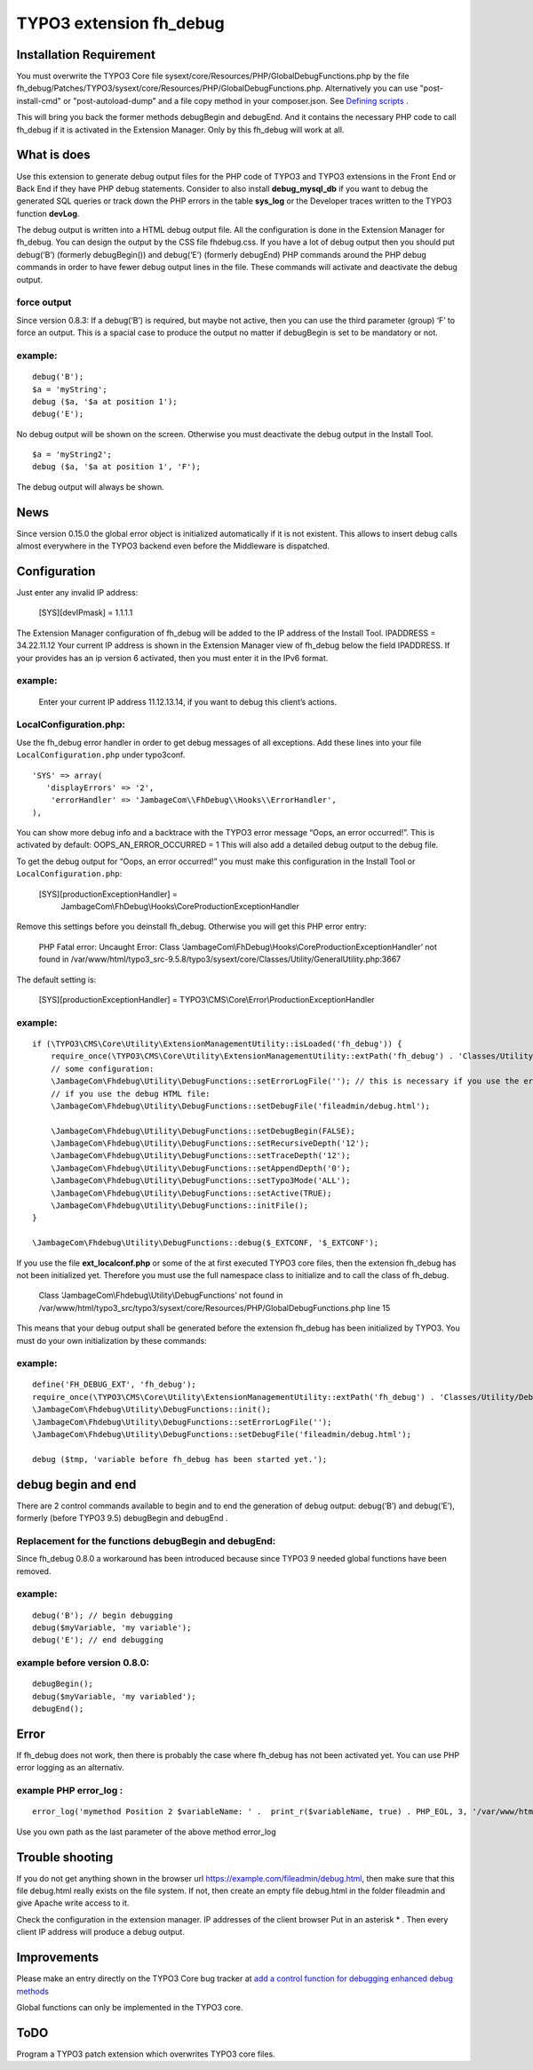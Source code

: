 TYPO3 extension fh_debug
========================

Installation Requirement
------------------------

You must overwrite the TYPO3 Core file
sysext/core/Resources/PHP/GlobalDebugFunctions.php by the file
fh_debug/Patches/TYPO3/sysext/core/Resources/PHP/GlobalDebugFunctions.php.
Alternatively you can use "post-install-cmd" or "post-autoload-dump" and a file copy method in your composer.json.
See `Defining scripts <https://getcomposer.org/doc/articles/scripts.md#defining-scripts>`__ .

This will bring you back the former methods debugBegin and debugEnd.
And it contains the necessary PHP code to call fh_debug if it is activated
in the Extension Manager.
Only by this fh_debug will work at all. 


What is does
------------

Use this extension to generate debug output files for the PHP code of
TYPO3 and TYPO3 extensions in the Front End or Back End if they have PHP
debug statements. Consider to also install **debug_mysql_db** if you
want to debug the generated SQL queries or track down the PHP errors in
the table **sys_log** or the Developer traces written to the TYPO3
function **devLog**.

The debug output is written into a HTML debug output file. All the
configuration is done in the Extension Manager for fh_debug. You can
design the output by the CSS file fhdebug.css. If you have a lot of
debug output then you should put debug(‘B’) (formerly debugBegin()) and
debug(‘E’) (formerly debugEnd) PHP commands around the PHP debug
commands in order to have fewer debug output lines in the file. These
commands will activate and deactivate the debug output.

force output
~~~~~~~~~~~~

Since version 0.8.3: If a debug(‘B’) is required, but maybe not active,
then you can use the third parameter (group) ‘F’ to force an output.
This is a spacial case to produce the output no matter if debugBegin is
set to be mandatory or not.

example:
~~~~~~~~

::

   debug('B');
   $a = 'myString';
   debug ($a, '$a at position 1');
   debug('E');

No debug output will be shown on the screen. Otherwise you must
deactivate the debug output in the Install Tool.

::

   $a = 'myString2';
   debug ($a, '$a at position 1', 'F');

The debug output will always be shown.

News
----

Since version 0.15.0 the global error object is initialized automatically if it is not existent. This allows to insert debug calls almost everywhere in the TYPO3 backend even before the Middleware is dispatched.


Configuration
-------------

Just enter any invalid IP address:

   [SYS][devIPmask] = 1.1.1.1

The Extension Manager configuration of fh_debug will be added to the IP
address of the Install Tool. IPADDRESS = 34.22.11.12 Your current IP
address is shown in the Extension Manager view of fh_debug below the
field IPADDRESS. If your provides has an ip version 6 activated, then
you must enter it in the IPv6 format.

.. _example-1:

example:
~~~~~~~~

   Enter your current IP address 11.12.13.14, if you want to debug this
   client’s actions.

LocalConfiguration.php:
~~~~~~~~~~~~~~~~~~~~~~~

Use the fh_debug error handler in order to get debug messages of all
exceptions. Add these lines into your file ``LocalConfiguration.php``
under typo3conf.

::

   'SYS' => array(
      'displayErrors' => '2',
       'errorHandler' => 'JambageCom\\FhDebug\\Hooks\\ErrorHandler',
   ),

You can show more debug info and a backtrace with the TYPO3 error
message “Oops, an error occurred!”. This is activated by default:
OOPS_AN_ERROR_OCCURRED = 1 This will also add a detailed debug output to
the debug file.

To get the debug output for “Oops, an error occurred!” you must make
this configuration in the Install Tool or ``LocalConfiguration.php``:

   [SYS][productionExceptionHandler] = 
      JambageCom\\FhDebug\\Hooks\\CoreProductionExceptionHandler

Remove this settings before you deinstall fh_debug. Otherwise you will
get this PHP error entry:

   PHP Fatal error: Uncaught Error: Class
   ‘JambageCom\\FhDebug\\Hooks\\CoreProductionExceptionHandler’
   not found in
   /var/www/html/typo3_src-9.5.8/typo3/sysext/core/Classes/Utility/GeneralUtility.php:3667

The default setting is:

   [SYS][productionExceptionHandler] = TYPO3\\CMS\\Core\\Error\\ProductionExceptionHandler

.. _example-2:

example:
~~~~~~~~

::

   if (\TYPO3\CMS\Core\Utility\ExtensionManagementUtility::isLoaded('fh_debug')) {
       require_once(\TYPO3\CMS\Core\Utility\ExtensionManagementUtility::extPath('fh_debug') . 'Classes/Utility/DebugFunctions.php');  // use t3lib_extMgm::extPath in TYPO3 4.5
       // some configuration:
       \JambageCom\Fhdebug\Utility\DebugFunctions::setErrorLogFile(''); // this is necessary if you use the error_log file
       // if you use the debug HTML file:
       \JambageCom\Fhdebug\Utility\DebugFunctions::setDebugFile('fileadmin/debug.html');
       
       \JambageCom\Fhdebug\Utility\DebugFunctions::setDebugBegin(FALSE);       
       \JambageCom\Fhdebug\Utility\DebugFunctions::setRecursiveDepth('12'); 
       \JambageCom\Fhdebug\Utility\DebugFunctions::setTraceDepth('12'); 
       \JambageCom\Fhdebug\Utility\DebugFunctions::setAppendDepth('0'); 
       \JambageCom\Fhdebug\Utility\DebugFunctions::setTypo3Mode('ALL'); 
       \JambageCom\Fhdebug\Utility\DebugFunctions::setActive(TRUE); 
       \JambageCom\Fhdebug\Utility\DebugFunctions::initFile();
   }

   \JambageCom\Fhdebug\Utility\DebugFunctions::debug($_EXTCONF, '$_EXTCONF');

If you use the file **ext_localconf.php** or some of the at first
executed TYPO3 core files, then the extension fh_debug has not been
initialized yet. Therefore you must use the full namespace class to
initialize and to call the class of fh_debug.

   Class ‘JambageCom\\Fhdebug\\Utility\\DebugFunctions’ not found in
   /var/www/html/typo3_src/typo3/sysext/core/Resources/PHP/GlobalDebugFunctions.php
   line 15

This means that your debug output shall be generated before the
extension fh_debug has been initialized by TYPO3. You must do your own
initialization by these commands:

.. _example-3:

example:
~~~~~~~~

::

   define('FH_DEBUG_EXT', 'fh_debug');
   require_once(\TYPO3\CMS\Core\Utility\ExtensionManagementUtility::extPath('fh_debug') . 'Classes/Utility/DebugFunctions.php');
   \JambageCom\Fhdebug\Utility\DebugFunctions::init();
   \JambageCom\Fhdebug\Utility\DebugFunctions::setErrorLogFile('');
   \JambageCom\Fhdebug\Utility\DebugFunctions::setDebugFile('fileadmin/debug.html');

   debug ($tmp, 'variable before fh_debug has been started yet.');

debug begin and end
-------------------

There are 2 control commands available to begin and to end the
generation of debug output: debug(‘B’) and debug(‘E’), formerly (before
TYPO3 9.5) debugBegin and debugEnd .


Replacement for the functions debugBegin and debugEnd: 
~~~~~~~~~~~~~~~~~~~~~~~~~~~~~~~~~~~~~~~~~~~~~~~~~~~~~~
Since fh_debug 0.8.0 a
workaround has been introduced because since TYPO3 9 needed global
functions have been removed.

.. _example-4:

example:
~~~~~~~~

::

   debug('B'); // begin debugging
   debug($myVariable, 'my variable');
   debug('E'); // end debugging

example before version 0.8.0:
~~~~~~~~~~~~~~~~~~~~~~~~~~~~~

::

   debugBegin();
   debug($myVariable, 'my variabled');
   debugEnd();

Error
-----

If fh_debug does not work, then there is probably the case where
fh_debug has not been activated yet. You can use PHP error logging as an
alternativ.

example PHP error_log :
~~~~~~~~~~~~~~~~~~~~~~~

::

   error_log('mymethod Position 2 $variableName: ' .  print_r($variableName, true) . PHP_EOL, 3, '/var/www/html/fileadmin/phpDebugErrorLog.txt');

Use you own path as the last parameter of the above method error_log

Trouble shooting
----------------

If you do not get anything shown in the browser url
https://example.com/fileadmin/debug.html, then make sure that this file
debug.html really exists on the file system. If not, then create an
empty file debug.html in the folder fileadmin and give Apache write
access to it.

Check the configuration in the extension manager. IP addresses of the
client browser Put in an asterisk \* . Then every client IP address will
produce a debug output.

Improvements
------------

Please make an entry directly on the TYPO3 Core bug tracker at `add a
control function for debugging <https://forge.typo3.org/issues/23899>`__
`enhanced debug methods <https://forge.typo3.org/issues/86220>`__

Global functions can only be implemented in the TYPO3 core.

ToDO
----

Program a TYPO3 patch extension which overwrites TYPO3 core files.
